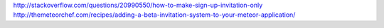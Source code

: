 http://stackoverflow.com/questions/20990550/how-to-make-sign-up-invitation-only
http://themeteorchef.com/recipes/adding-a-beta-invitation-system-to-your-meteor-application/
